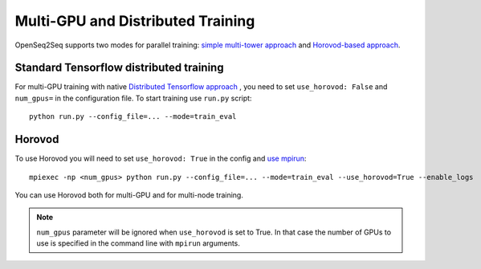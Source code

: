 .. _distributed_training:

Multi-GPU and Distributed Training
===================================

.. This section will contain information about how to run different models in
   multi-GPU mode (config change) and in Horovod mode (config change + new command
   to run script). Can also contain some general guidelines for what seems to be
   faster in which cases (e.g. depending on the number of GPUs or input-output
   modality).


OpenSeq2Seq supports two modes for parallel training: `simple multi-tower
approach <https://www.tensorflow.org/programmers_guide/using_gpu#using_multiple_gpus>`_
and `Horovod-based approach <https://github.com/uber/horovod>`_. 


Standard Tensorflow distributed training
------------------------------
For multi-GPU training with native `Distributed Tensorflow approach <https://www.tensorflow.org/deploy/distributed>`_ , 
you  need to set ``use_horovod: False`` and  ``num_gpus=``
in the configuration file. To start training use ``run.py`` script::

    python run.py --config_file=... --mode=train_eval

Horovod
-------
To use Horovod you will need to set ``use_horovod: True`` in the config and `use mpirun <https://github.com/uber/horovod#running-horovod>`_::

    mpiexec -np <num_gpus> python run.py --config_file=... --mode=train_eval --use_horovod=True --enable_logs

You can use Horovod both for multi-GPU and for multi-node training.

.. note::
   ``num_gpus`` parameter will be ignored when ``use_horovod`` is set to True.
   In that case the number of GPUs to use is specified in the command line with
   ``mpirun`` arguments.

.. In general we find it useful to use Horovod mode when ... TODO .




 
